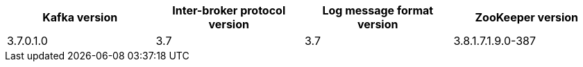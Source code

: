 // This assembly is included in the following assemblies:
//
// assembly_upgrade-kafka-versions.adoc
// Generated by documentation/supported-version.sh during the build
// DO NOT EDIT BY HAND
[options="header"]
|=================
|Kafka version |Inter-broker protocol version |Log message format version| ZooKeeper version
| 3.7.0.1.0 | 3.7 | 3.7 | 3.8.1.7.1.9.0-387
|=================
